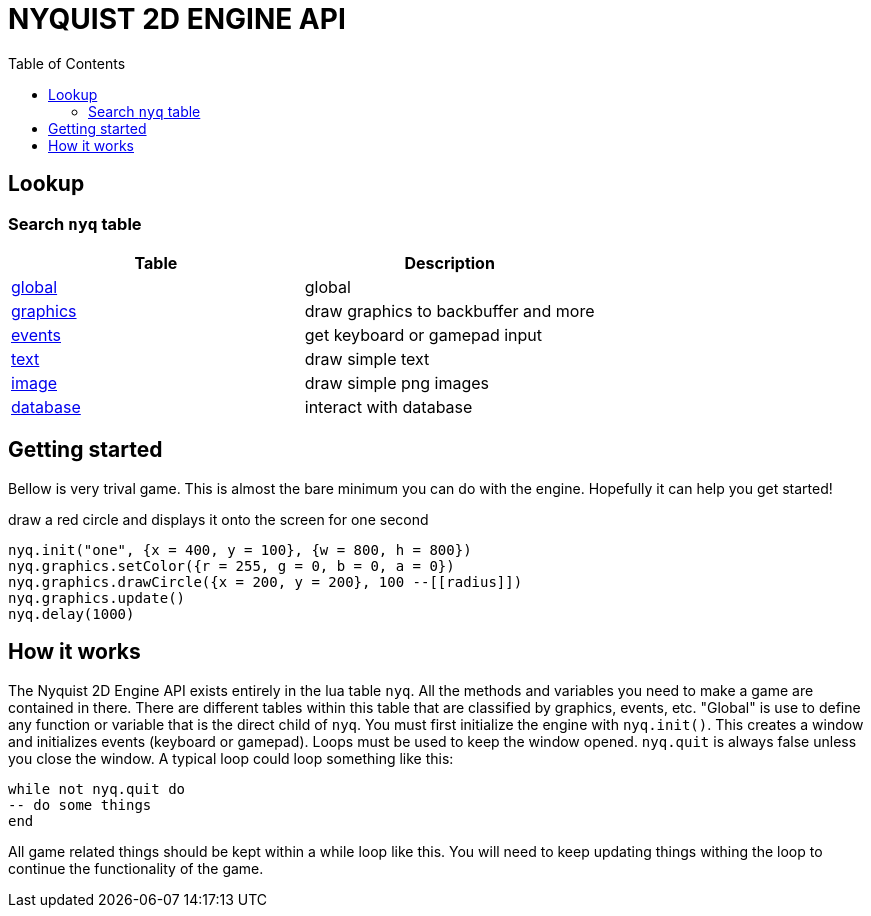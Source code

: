 = NYQUIST 2D ENGINE API
:docinfo: shared
:source-highlighter: pygments
:pygments-style: monokai
:toc: left

== Lookup
=== Search `nyq` table
[%header, cols="1,1"]
|===
| Table  | Description
| https://nyquist2dengine.com/api-global.html[global] | global 
| https://nyquist2dengine.com/api-graphics.html[graphics] | draw graphics to backbuffer and more
| https://nyquist2dengine.com/api-events.html[events] | get keyboard or gamepad input
| https://nyquist2dengine.com/api-text.html[text] | draw simple text
| https://nyquist2dengine.com/api-image.html[image] | draw simple png images
| https://nyquist2dengine.com/api-database.html[database] | interact with database
|===

== Getting started

Bellow is very trival game. This is almost the bare minimum you can do with the
engine. Hopefully it can help you get started!

.draw a red circle and displays it onto the screen for one second
[source, lua]
----
nyq.init("one", {x = 400, y = 100}, {w = 800, h = 800})
nyq.graphics.setColor({r = 255, g = 0, b = 0, a = 0})
nyq.graphics.drawCircle({x = 200, y = 200}, 100 --[[radius]])
nyq.graphics.update()
nyq.delay(1000)
----

== How it works
The Nyquist 2D Engine API exists entirely in the lua table `nyq`. All the
methods and variables you need to make a game are contained in there. There are
different tables within this table that are classified by graphics, events, etc.
"Global" is use to define any function or variable that is the direct child of
`nyq`. You must first initialize the engine with `nyq.init()`. This creates a
window and initializes events (keyboard or gamepad). Loops must be used to keep
the window opened. `nyq.quit` is always false unless you close the window. A
typical loop could loop something like this:

[source, lua]
----
while not nyq.quit do
-- do some things
end
----

All game related things should be kept within a while loop like this. You will
need to keep updating things withing the loop to continue the functionality of
the game.
